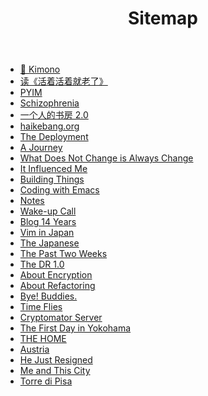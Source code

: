 #+TITLE: Sitemap

- [[file:kimono.org][🔞 Kimono]]
- [[file:read-fengtang.org][读《活着活着就老了》]]
- [[file:pyim.org][PYIM]]
- [[file:schizophrenia.org][Schizophrenia]]
- [[file:shufang-2.0.org][一个人的书房 2.0]]
- [[file:haikebang.org][haikebang.org]]
- [[file:deployment.org][The Deployment]]
- [[file:a-journey.org][A Journey]]
- [[file:change.org][What Does Not Change is Always Change]]
- [[file:it-influenced-me.org][It Influenced Me]]
- [[file:building-things.org][Building Things]]
- [[file:coding-with-emacs.org][Coding with Emacs]]
- [[file:index.org][Notes]]
- [[file:wakeup-call.org][Wake-up Call]]
- [[file:blog-14.org][Blog 14 Years]]
- [[file:vim-in-japan.org][Vim in Japan]]
- [[file:japanese.org][The Japanese]]
- [[file:the-past-2-weeks.org][The Past Two Weeks]]
- [[file:dr-1.0.org][The DR 1.0]]
- [[file:encryption.org][About Encryption]]
- [[file:refactoring.org][About Refactoring]]
- [[file:bye-buddies.org][Bye! Buddies.]]
- [[file:time-flies.org][Time Flies]]
- [[file:cryptomator-server.org][Cryptomator Server]]
- [[file:1st-day-in-yokohama.org][The First Day in Yokohama]]
- [[file:the-home.org][THE HOME]]
- [[file:austria.org][Austria]]
- [[file:resigned.org][He Just Resigned]]
- [[file:me-and-this-city.org][Me and This City]]
- [[file:torre-di-pisa.org][Torre di Pisa]]